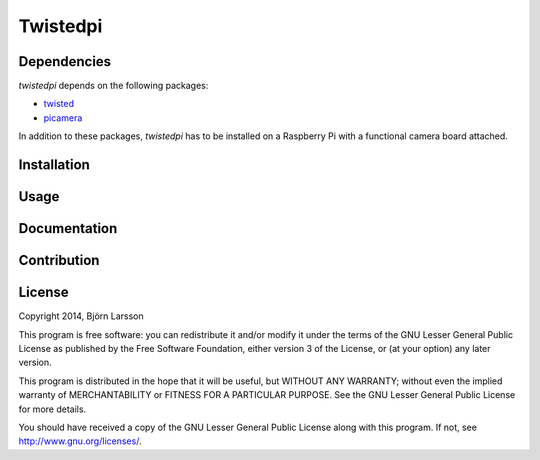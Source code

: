 Twistedpi
=========

Dependencies
------------
*twistedpi* depends on the following packages:

* twisted_
* picamera_

In addition to these packages, *twistedpi* has to be installed on a Raspberry
Pi with a functional camera board attached.

Installation
------------

Usage
-----

Documentation
-------------

Contribution
------------

License
-------
Copyright 2014, Björn Larsson

This program is free software: you can redistribute it and/or modify
it under the terms of the GNU Lesser General Public License as published by
the Free Software Foundation, either version 3 of the License, or
(at your option) any later version.

This program is distributed in the hope that it will be useful,
but WITHOUT ANY WARRANTY; without even the implied warranty of
MERCHANTABILITY or FITNESS FOR A PARTICULAR PURPOSE.  See the
GNU Lesser General Public License for more details.

You should have received a copy of the GNU Lesser General Public License
along with this program.  If not, see `<http://www.gnu.org/licenses/>`_.


.. _twisted: https://twistedmatrix.com/trac/
.. _picamera: http://picamera.readthedocs.org/en/latest/
